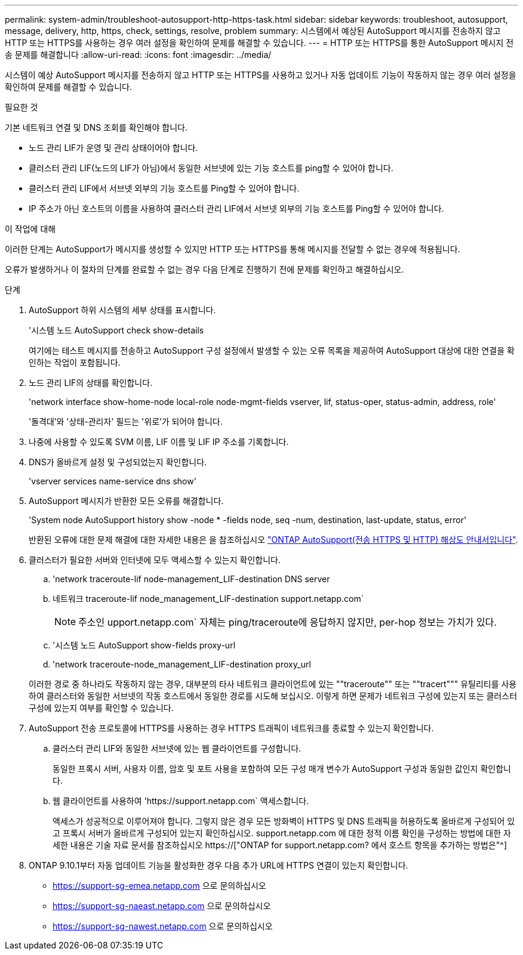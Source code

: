 ---
permalink: system-admin/troubleshoot-autosupport-http-https-task.html 
sidebar: sidebar 
keywords: troubleshoot, autosupport, message, delivery, http, https, check, settings, resolve, problem 
summary: 시스템에서 예상된 AutoSupport 메시지를 전송하지 않고 HTTP 또는 HTTPS를 사용하는 경우 여러 설정을 확인하여 문제를 해결할 수 있습니다. 
---
= HTTP 또는 HTTPS를 통한 AutoSupport 메시지 전송 문제를 해결합니다
:allow-uri-read: 
:icons: font
:imagesdir: ../media/


[role="lead"]
시스템이 예상 AutoSupport 메시지를 전송하지 않고 HTTP 또는 HTTPS를 사용하고 있거나 자동 업데이트 기능이 작동하지 않는 경우 여러 설정을 확인하여 문제를 해결할 수 있습니다.

.필요한 것
기본 네트워크 연결 및 DNS 조회를 확인해야 합니다.

* 노드 관리 LIF가 운영 및 관리 상태이어야 합니다.
* 클러스터 관리 LIF(노드의 LIF가 아님)에서 동일한 서브넷에 있는 기능 호스트를 ping할 수 있어야 합니다.
* 클러스터 관리 LIF에서 서브넷 외부의 기능 호스트를 Ping할 수 있어야 합니다.
* IP 주소가 아닌 호스트의 이름을 사용하여 클러스터 관리 LIF에서 서브넷 외부의 기능 호스트를 Ping할 수 있어야 합니다.


.이 작업에 대해
이러한 단계는 AutoSupport가 메시지를 생성할 수 있지만 HTTP 또는 HTTPS를 통해 메시지를 전달할 수 없는 경우에 적용됩니다.

오류가 발생하거나 이 절차의 단계를 완료할 수 없는 경우 다음 단계로 진행하기 전에 문제를 확인하고 해결하십시오.

.단계
. AutoSupport 하위 시스템의 세부 상태를 표시합니다.
+
'시스템 노드 AutoSupport check show-details

+
여기에는 테스트 메시지를 전송하고 AutoSupport 구성 설정에서 발생할 수 있는 오류 목록을 제공하여 AutoSupport 대상에 대한 연결을 확인하는 작업이 포함됩니다.

. 노드 관리 LIF의 상태를 확인합니다.
+
'network interface show-home-node local-role node-mgmt-fields vserver, lif, status-oper, status-admin, address, role'

+
'돌격대'와 '상태-관리자' 필드는 '위로'가 되어야 합니다.

. 나중에 사용할 수 있도록 SVM 이름, LIF 이름 및 LIF IP 주소를 기록합니다.
. DNS가 올바르게 설정 및 구성되었는지 확인합니다.
+
'vserver services name-service dns show'

. AutoSupport 메시지가 반환한 모든 오류를 해결합니다.
+
'System node AutoSupport history show -node * -fields node, seq -num, destination, last-update, status, error'

+
반환된 오류에 대한 문제 해결에 대한 자세한 내용은 을 참조하십시오 link:https://kb.netapp.com/Advice_and_Troubleshooting/Data_Storage_Software/ONTAP_OS/ONTAP_AutoSupport_(Transport_HTTPS_and_HTTP)_Resolution_Guide["ONTAP AutoSupport(전송 HTTPS 및 HTTP) 해상도 안내서입니다"^].

. 클러스터가 필요한 서버와 인터넷에 모두 액세스할 수 있는지 확인합니다.
+
.. 'network traceroute-lif node-management_LIF-destination DNS server
.. 네트워크 traceroute-lif node_management_LIF-destination support.netapp.com`
+
[NOTE]
====
주소인 upport.netapp.com` 자체는 ping/traceroute에 응답하지 않지만, per-hop 정보는 가치가 있다.

====
.. '시스템 노드 AutoSupport show-fields proxy-url
.. 'network traceroute-node_management_LIF-destination proxy_url


+
이러한 경로 중 하나라도 작동하지 않는 경우, 대부분의 타사 네트워크 클라이언트에 있는 ""traceroute"" 또는 ""tracert""" 유틸리티를 사용하여 클러스터와 동일한 서브넷의 작동 호스트에서 동일한 경로를 시도해 보십시오. 이렇게 하면 문제가 네트워크 구성에 있는지 또는 클러스터 구성에 있는지 여부를 확인할 수 있습니다.

. AutoSupport 전송 프로토콜에 HTTPS를 사용하는 경우 HTTPS 트래픽이 네트워크를 종료할 수 있는지 확인합니다.
+
.. 클러스터 관리 LIF와 동일한 서브넷에 있는 웹 클라이언트를 구성합니다.
+
동일한 프록시 서버, 사용자 이름, 암호 및 포트 사용을 포함하여 모든 구성 매개 변수가 AutoSupport 구성과 동일한 값인지 확인합니다.

.. 웹 클라이언트를 사용하여 '+https://support.netapp.com+` 액세스합니다.
+
액세스가 성공적으로 이루어져야 합니다. 그렇지 않은 경우 모든 방화벽이 HTTPS 및 DNS 트래픽을 허용하도록 올바르게 구성되어 있고 프록시 서버가 올바르게 구성되어 있는지 확인하십시오. support.netapp.com 에 대한 정적 이름 확인을 구성하는 방법에 대한 자세한 내용은 기술 자료 문서를 참조하십시오 https://["ONTAP for support.netapp.com? 에서 호스트 항목을 추가하는 방법은"^]



. ONTAP 9.10.1부터 자동 업데이트 기능을 활성화한 경우 다음 추가 URL에 HTTPS 연결이 있는지 확인합니다.
+
** https://support-sg-emea.netapp.com 으로 문의하십시오
** https://support-sg-naeast.netapp.com 으로 문의하십시오
** https://support-sg-nawest.netapp.com 으로 문의하십시오



